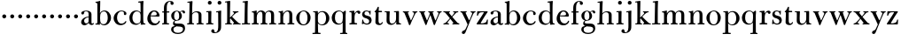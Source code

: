 SplineFontDB: 3.0
FontName: BulmerStM
FullName: Sorts Mill Bulmer
FamilyName: Sorts Mill Bulmer
Weight: Regular
Copyright: Created by trashman with FontForge 2.0 (http://fontforge.sf.net)
UComments: "2010-10-5: Created." 
Version: 001.000
ItalicAngle: 0
UnderlinePosition: -100
UnderlineWidth: 50
Ascent: 680
Descent: 320
LayerCount: 3
Layer: 0 0 "Back"  1
Layer: 1 0 "Fore"  0
Layer: 2 0 "backup"  0
NeedsXUIDChange: 1
XUID: [1021 658 797806517 5336769]
OS2Version: 0
OS2_WeightWidthSlopeOnly: 0
OS2_UseTypoMetrics: 1
CreationTime: 1286303174
ModificationTime: 1286418506
OS2TypoAscent: 0
OS2TypoAOffset: 1
OS2TypoDescent: 0
OS2TypoDOffset: 1
OS2TypoLinegap: 0
OS2WinAscent: 0
OS2WinAOffset: 1
OS2WinDescent: 0
OS2WinDOffset: 1
HheadAscent: 0
HheadAOffset: 1
HheadDescent: 0
HheadDOffset: 1
OS2Vendor: 'PfEd'
MarkAttachClasses: 1
DEI: 91125
Encoding: UnicodeBmp
UnicodeInterp: none
NameList: Adobe Glyph List
DisplaySize: -48
AntiAlias: 1
FitToEm: 1
WinInfo: 88 11 5
BeginPrivate: 9
BlueValues 9 [664 678]
OtherBlues 11 [-276 -248]
BlueScale 9 0.0353571
BlueShift 1 7
BlueFuzz 1 0
StdHW 4 [34]
StemSnapH 29 [19 26 30 34 42 46 55 79 108]
StdVW 4 [81]
StemSnapV 29 [44 58 65 75 81 85 92 96 108]
EndPrivate
BeginChars: 65536 63

StartChar: a
Encoding: 97 97 0
Width: 413
VWidth: 0
Flags: HW
HStem: -18 55<107.5 196.89 356.282 388.396> -17 42<298.866 386.582> 206 19<210.449 250> 366 21<139.541 220.436>
VStem: 40 85<53.5451 133.755 285.788 353.768> 250 82<53.8789 206 225 343.153>
LayerCount: 3
Fore
SplineSet
43 318 m 0xbc
 43 366 123 387 192 387 c 0
 266 387 332 350 332 290 c 2
 332 61 l 2
 332 45 332 25 356 25 c 0
 362 25 369 28 373 32 c 0
 378 37 380 42 385 42 c 0
 394 42 398 35 398 26 c 0
 398 0 364 -17 335 -17 c 0x7c
 265 -17 252 49 252 49 c 1
 252 49 233 29 208 11 c 0
 187 -4 162 -18 135 -18 c 0
 80 -18 40 21 40 70 c 0
 40 128 91 178 151 202 c 0
 186 216 218 221 250 225 c 1
 250 300 l 2
 250 347 219 366 178 366 c 0
 164 366 149 365 139 357 c 0
 125 346 120 331 120 309 c 0
 120 292 96 279 81 279 c 0
 58 279 43 295 43 318 c 0xbc
250 206 m 1
 250 206 125 191 125 110 c 0
 125 74 144 37 189 37 c 0xbc
 204 37 250 58 250 88 c 2
 250 206 l 1
EndSplineSet
EndChar

StartChar: b
Encoding: 98 98 1
Width: 492
VWidth: 0
Flags: W
HStem: -16 31<195.991 298.548> -4 29<14.0116 66.8303> 366 26<211.666 302.079> 621 30<17.0403 51> 650 20G<137 147>
VStem: 72 78<26.7188 553.09> 366 92<99.723 283.673>
LayerCount: 3
Fore
SplineSet
146 314 m 1x2e
 165 352 202 392 276 392 c 0
 368 392 458 305 458 190 c 0
 458 88 378 -16 261 -16 c 0
 169 -16 145 57 145 57 c 1
 145 15 l 2xae
 145 -4 144 -9 141 -9 c 0
 138 -9 99 -4 74 -4 c 2
 42 -4 l 2
 30 -4 14 -4 14 10 c 0
 14 21 18 23 33 25 c 2
 53 27 l 2
 70 29 72 56 72 79 c 2
 72 495 l 2
 72 519 72 547 71 587 c 0
 71 600 69 614 51 618 c 2
 36 621 l 2
 31 622 17 624 17 635 c 0
 17 646 23 650 36 651 c 0x76
 67 654 134 670 140 670 c 0
 154 670 154 663 154 654 c 0
 154 557 146 314 146 314 c 1x2e
366 188 m 0
 366 278 337 366 257 366 c 0
 227 366 202 353 183 333 c 0
 154 303 150 255 150 198 c 2
 150 187 l 2
 150 129 151 74 180 41 c 0
 192 27 219 15 245 15 c 0
 343 15 366 124 366 188 c 0
EndSplineSet
Layer: 2
SplineSet
146 314 m 5
 165 352 202 392 276 392 c 4
 368 392 458 305 458 190 c 4
 458 88 378 -16 261 -16 c 4
 174 -16 146 53 146 53 c 5
 146 15 l 6xbc
 146 -4 145 -10 142 -10 c 4
 139 -10 107 -4 82 -4 c 6
 42 -4 l 6
 30 -4 14 -4 14 10 c 4
 14 21 18 23 33 25 c 6
 53 27 l 6
 70 29 72 56 72 79 c 6
 72 495 l 6
 72 519 72 547 71 587 c 4
 71 600 69 614 51 618 c 6
 36 621 l 6
 31 622 17 624 17 635 c 4
 17 646 23 650 36 651 c 4
 67 654 134 670 140 670 c 4
 154 670 154 663 154 654 c 4
 154 557 146 314 146 314 c 5
366 188 m 4
 366 278 337 366 257 366 c 4
 227 366 202 353 183 333 c 4
 154 303 150 255 150 198 c 6
 150 187 l 6
 150 129 151 74 180 41 c 4
 192 27 219 15 245 15 c 4
 343 15 366 124 366 188 c 4
EndSplineSet
EndChar

StartChar: c
Encoding: 99 99 2
Width: 443
VWidth: 0
Flags: W
HStem: -21 46<186.752 320.911> 368 23<207.298 302.145>
VStem: 32 96<95.3365 262.635> 321 72<265.888 352.538>
LayerCount: 3
Fore
SplineSet
249 391 m 0
 308 391 393 368 393 304 c 0
 393 277 377 262 352 262 c 0
 338 262 321 275 321 291 c 0
 321 312 323 311 323 326 c 0
 323 335 312 368 256 368 c 0
 162 368 128 272 128 186 c 0
 128 115 168 25 248 25 c 0
 298 25 329 39 350 68 c 0
 357 77 361 96 376 96 c 0
 385 96 389 89 389 81 c 0
 389 66 381 51 370 38 c 0
 341 2 283 -21 227 -21 c 0
 114 -21 32 69 32 178 c 0
 32 289 141 391 249 391 c 0
EndSplineSet
EndChar

StartChar: d
Encoding: 100 100 3
Width: 500
VWidth: 0
Flags: W
HStem: -14 37<177.465 279.778> 4 28<429.592 479.993> 365 26<188.462 284.427> 630 32<275.082 337.617>
VStem: 26 86<90.8497 283.025> 342 75<58.9574 329.226 336 630.877> 342 75<36.3959 57 58.9574 186.715 189 329.226 336 595.493>
LayerCount: 3
Fore
SplineSet
480 18 m 0x7c
 480 9 479 4 470 4 c 0x7c
 416 4 372 -9 359 -9 c 0
 351 -9 346 -6 346 7 c 2
 346 57 l 1
 346 57 284 -14 217 -14 c 0xbc
 73 -14 26 85 26 190 c 0
 26 292 99 391 222 391 c 0
 301 391 342 336 342 336 c 1
 342 487 l 2
 342 523 340 565 339 597 c 0
 339 612 339 631 318 631 c 2
 294 630 l 2
 282 630 275 635 275 644 c 0
 275 651 277 662 288 662 c 0
 340 664 401 678 413 678 c 0
 426 678 424 670 424 660 c 0
 424 654 418 568 418 520 c 0
 418 458 417 560 417 226 c 2
 417 189 l 2
 417 140 419 107 422 72 c 0
 424 50 432 33 454 32 c 0
 471 31 480 33 480 18 c 0x7c
112 185 m 0
 112 107 153 23 236 23 c 0xbc
 280 23 318 44 331 78 c 0
 340 103 342 135 342 171 c 2
 342 262 l 2
 342 323 302 365 239 365 c 0
 151 365 112 273 112 185 c 0
EndSplineSet
EndChar

StartChar: e
Encoding: 101 101 4
Width: 431
VWidth: 0
Flags: HW
LayerCount: 3
Fore
SplineSet
33 171 m 0
 33 276 108 391 220 391 c 0
 247 391 272 389 294 378 c 0
 339 355 378 306 378 250 c 0
 378 234 360 229 343 229 c 0
 329 229 124 236 124 236 c 1
 124 218 l 2
 124 91 184 29 260 29 c 0
 304 29 338 59 350 92 c 0
 354 101 360 111 370 111 c 0
 378 111 385 104 385 92 c 0
 385 58 335 -23 221 -23 c 0
 105 -23 33 60 33 171 c 0
224 362 m 0
 148 362 130 260 130 260 c 1
 130 260 143 260 250 263 c 0
 276 264 298 265 298 303 c 0
 298 333 262 362 224 362 c 0
EndSplineSet
EndChar

StartChar: f
Encoding: 102 102 5
Width: 278
VWidth: 0
Flags: HW
HStem: -2 34<24.0141 73.1042 159.365 221.985> 340 34<28.0075 76 157 228.85> 643 21<207.218 263.041>
VStem: 76 81<32 340.641 373.453 573.726> 264 86<560.528 642.809>
LayerCount: 3
Fore
SplineSet
264 627 m 0
 264 641 256 643 241 643 c 0
 166 643 157 530 157 488 c 2
 157 384 l 2
 157 373 157 373 168 373 c 2
 215 374 l 2
 226 374 229 369 229 358 c 2
 229 354 l 2
 229 345 225 340 213 340 c 2
 168 341 l 2
 157 341 157 340 157 328 c 2
 157 166 l 2
 157 152 157 118 158 85 c 0
 159 56 156 32 173 32 c 2
 205 32 l 2
 217 32 222 30 222 16 c 0
 222 1 217 -2 208 -2 c 0
 182 -2 152 0 124 0 c 0
 95 0 55 -2 39 -2 c 0
 26 -2 24 6 24 16 c 0
 24 28 27 32 41 32 c 2
 61 32 l 2
 76 32 74 62 75 85 c 0
 76 108 76 138 76 166 c 2
 76 328 l 2
 76 341 75 341 62 341 c 2
 40 340 l 2
 29 340 28 344 28 352 c 2
 28 361 l 2
 28 368 29 374 40 374 c 2
 66 373 l 2
 76 373 76 373 76 384 c 2
 76 454 l 2
 76 517 85 578 133 622 c 0
 164 650 193 664 252 664 c 0
 297 664 350 653 350 597 c 0
 350 567 322 554 307 554 c 0
 282 554 262 568 262 598 c 0
 262 610 264 620 264 627 c 0
EndSplineSet
EndChar

StartChar: g
Encoding: 103 103 6
Width: 454
VWidth: 0
Flags: W
HStem: -276 34<141.226 304.094> -67 22<123.866 141.993> -58 86<167.036 340.45> -50 78<167 326.643> 108 19<152.433 216.195> 369 19<159.076 217.644 311.801 378>
VStem: 29 65<-204.706 -84.7684> 32 82<172.425 320.274> 81 44<16.5 87.2421> 256 77<168.606 312.895> 366 56<-190.844 -82.0657>
LayerCount: 3
Fore
SplineSet
186 388 m 0xcd60
 237 388 280 354 280 354 c 1
 280 354 318 394 360 394 c 0
 396 394 422 379 422 344 c 0
 422 328 415 310 395 310 c 0
 353 310 362 367 332 367 c 0
 311 367 290 343 290 343 c 1
 290 343 333 299 333 240 c 0
 333 171 281 108 182 108 c 0
 166 108 125 104 125 68 c 0xcce0
 125 33 162 28 194 28 c 2
 279 28 l 2
 372 28 422 -14 422 -106 c 0
 422 -243 295 -276 220 -276 c 0
 123 -276 29 -230 29 -139 c 0xae60
 29 -66 86 -49 120 -45 c 0
 132 -44 142 -43 142 -42 c 0
 142 -41 130 -38 120 -33 c 0
 98 -22 81 -1 81 34 c 0xcce0
 81 88 136 113 136 113 c 1
 136 113 32 134 32 250 c 0
 32 330 106 388 186 388 c 0xcd60
94 -139 m 0xce60
 94 -200 130 -242 224 -242 c 0
 310 -242 366 -197 366 -125 c 0
 366 -74 306 -58 248 -58 c 0xae60
 216 -58 167 -50 167 -50 c 1x9e60
 167 -50 172 -67 160 -67 c 0
 113 -67 94 -108 94 -139 c 0xce60
188 369 m 0
 136 369 114 300 114 242 c 0x8d60
 114 191 129 127 182 127 c 0
 240 127 256 183 256 234 c 0
 256 290 245 369 188 369 c 0
EndSplineSet
EndChar

StartChar: h
Encoding: 104 104 7
Width: 528
VWidth: 0
Flags: W
HStem: -2 34<29.0205 85.5807 172.828 226.968 295.043 351.104 436.688 496.965> 360 28<236.939 325.559> 630 25<36.0268 94.886>
VStem: 88 83<32 318.234 322 334.515> 98 85<410.426 629.99> 354 81<32 339.435>
LayerCount: 3
Fore
SplineSet
278 360 m 0xf4
 210 360 171 298 171 270 c 2
 171 69 l 2
 171 48 175 32 189 32 c 2
 204 32 l 2
 216 32 227 30 227 16 c 0
 227 1 217 -2 208 -2 c 0
 182 -2 160 0 132 0 c 0
 103 0 61 -2 45 -2 c 0
 32 -2 29 6 29 16 c 0
 29 28 35 32 49 32 c 2
 73 32 l 2
 88 32 87 62 88 85 c 0xf4
 92 240 98 500 98 587 c 2
 98 602 l 2
 98 616 97 630 84 630 c 0
 78 630 68 628 52 626 c 0
 40 625 36 632 36 641 c 0
 36 648 37 654 48 655 c 0
 96 660 157 673 168 673 c 0
 181 673 183 666 183 656 c 2xec
 183 656 175 580 171 322 c 1
 171 322 211 388 308 388 c 0
 384 388 436 351 436 289 c 2
 435 74 l 2
 435 46 438 32 452 32 c 2
 473 32 l 2
 485 32 497 30 497 16 c 0
 497 1 490 -2 481 -2 c 0
 455 -2 423 0 395 0 c 0
 366 0 334 -2 318 -2 c 0
 301 -2 295 3 295 16 c 0
 295 31 310 32 322 32 c 2
 339 32 l 2
 354 32 352 62 353 85 c 0
 354 108 354 138 354 166 c 2
 354 246 l 2
 354 312 346 360 278 360 c 0xf4
EndSplineSet
EndChar

StartChar: i
Encoding: 105 105 8
Width: 272
VWidth: 0
Flags: HW
LayerCount: 3
Fore
SplineSet
90 620 m 0
 90 650 114 674 144 674 c 0
 174 674 198 650 198 620 c 0
 198 590 174 566 144 566 c 0
 114 566 90 590 90 620 c 0
103 328 m 0
 103 340 102 352 91 352 c 0
 85 352 77 351 61 351 c 0
 49 351 45 357 45 366 c 0
 45 373 46 381 57 381 c 0
 115 381 165 388 176 388 c 0
 188 388 190 378 190 368 c 0
 190 361 186 187 186 85 c 0
 186 61 187 32 205 32 c 2
 226 32 l 2
 238 32 249 30 249 16 c 0
 249 1 239 -2 230 -2 c 0
 204 -2 175 0 147 0 c 0
 118 0 73 -2 57 -2 c 0
 44 -2 41 6 41 16 c 0
 41 28 47 32 61 32 c 2
 87 32 l 2
 102 32 101 62 102 85 c 0
 103 106 104 132 104 159 c 2
 104 250 l 2
 104 278 104 304 103 328 c 0
EndSplineSet
EndChar

StartChar: j
Encoding: 106 106 9
Width: 272
VWidth: 0
Flags: HW
HStem: -248 27<4.14029 67.3437> 343 26<48.014 104.751> 566 108<100.676 187.324>
VStem: -89 87<-213.664 -147.02> 90 108<576.676 663.324> 109 81<-163.681 342.99>
LayerCount: 3
Fore
SplineSet
188 -89 m 0xf4
 185 -190 108 -248 9 -248 c 0
 -56 -248 -89 -226 -89 -187 c 0
 -89 -165 -68 -137 -40 -137 c 0
 -16 -137 -4 -160 -2 -179 c 0
 -1 -189 -2 -207 5 -214 c 0
 11 -220 16 -221 29 -221 c 0
 109 -221 109 -104 109 -29 c 0
 109 90 107 203 107 313 c 0
 107 329 104 343 91 343 c 0
 85 343 76 341 62 339 c 0
 50 337 48 346 48 355 c 0
 48 362 49 368 60 369 c 0
 108 374 170 390 181 390 c 0
 194 390 192 381 192 371 c 2
 192 371 189 322 189 180 c 0
 189 139 190 91 190 34 c 0
 190 -12 189 -52 188 -89 c 0xf4
90 620 m 0xf8
 90 650 114 674 144 674 c 0
 174 674 198 650 198 620 c 0
 198 590 174 566 144 566 c 0
 114 566 90 590 90 620 c 0xf8
EndSplineSet
EndChar

StartChar: k
Encoding: 107 107 10
Width: 476
VWidth: 0
Flags: HW
LayerCount: 3
Fore
SplineSet
406 359 m 0
 406 350 398 347 389 347 c 0
 363 346 349 336 326 319 c 0
 293 294 260 259 240 238 c 0
 231 229 227 224 227 220 c 0
 227 216 232 212 240 203 c 0
 276 167 362 76 423 30 c 0
 426 28 432 28 435 28 c 0
 453 28 469 26 469 13 c 0
 469 -2 458 -2 449 -2 c 0
 423 -2 381 0 353 0 c 0
 324 0 280 -2 264 -2 c 0
 251 -2 248 6 248 16 c 0
 248 29 260 29 273 30 c 0
 279 30 280 33 280 37 c 0
 280 46 268 61 264 66 c 0
 243 94 217 121 184 163 c 0
 182 166 179 171 176 171 c 0
 169 171 166 163 166 146 c 2
 166 69 l 2
 166 48 171 30 185 30 c 2
 198 30 l 2
 210 30 220 30 220 16 c 0
 220 1 213 -2 204 -2 c 0
 178 -2 156 0 128 0 c 0
 99 0 57 -2 41 -2 c 0
 28 -2 27 6 27 16 c 0
 27 28 33 30 47 30 c 2
 69 30 l 2
 84 30 83 62 84 85 c 0
 86 147 86 225 86 302 c 0
 86 417 86 528 85 582 c 0
 85 600 85 629 68 629 c 0
 62 629 55 628 39 626 c 0
 27 625 23 631 23 640 c 0
 23 647 24 653 35 654 c 0
 83 659 145 672 156 672 c 0
 169 672 171 665 171 655 c 2
 170 594 l 2
 169 516 164 366 164 195 c 1
 193 222 280 304 280 322 c 0
 280 334 275 346 247 353 c 0
 238 355 239 374 248 374 c 2
 394 374 l 2
 402 374 406 367 406 359 c 0
EndSplineSet
EndChar

StartChar: l
Encoding: 108 108 11
Width: 278
VWidth: 0
Flags: HW
HStem: -2 33<25.0176 97.751 187.431 261.77> 630 28<44.0396 104.186> 653 20G<174.5 186.5>
VStem: 100 85<31.1719 335.345> 110 84<378.713 662.652>
LayerCount: 3
Fore
SplineSet
185 76 m 0xb0
 185 56 187 31 200 31 c 2
 240 32 l 2
 252 32 262 32 262 18 c 0
 262 3 253 -2 244 -2 c 0
 218 -2 170 0 142 0 c 0
 113 0 55 -2 39 -2 c 0
 26 -2 25 6 25 16 c 0
 25 28 31 31 45 31 c 2
 85 30 l 2
 100 30 100 62 100 85 c 0xb0
 103 229 107 464 110 588 c 0
 110 604 105 630 92 630 c 0
 86 630 78 628 62 627 c 0
 50 626 44 634 44 643 c 0
 44 650 47 657 58 658 c 0xc8
 120 663 169 673 180 673 c 0
 193 673 194 672 194 659 c 0xa8
 194 611 186 588 186 277 c 0
 186 206 186 135 185 76 c 0xb0
EndSplineSet
EndChar

StartChar: m
Encoding: 109 109 12
Width: 740
VWidth: 0
Flags: HW
LayerCount: 3
Fore
SplineSet
275 361 m 0
 208 361 171 287 171 203 c 0
 171 158 172 114 173 69 c 0
 173 39 178 32 206 32 c 0
 218 32 227 30 227 16 c 0
 227 1 217 -2 208 -2 c 0
 182 -2 160 0 132 0 c 0
 103 0 61 -2 45 -2 c 0
 32 -2 28 8 28 18 c 0
 28 30 34 34 48 34 c 2
 74 34 l 2
 88 34 88 62 88 85 c 2
 88 173 l 2
 88 238 88 292 87 311 c 0
 86 326 86 343 52 343 c 2
 42 343 l 2
 35 343 30 349 30 358 c 0
 30 365 35 373 46 374 c 0
 96 379 145 392 156 392 c 0
 169 392 169 385 169 375 c 2
 169 303 l 1
 169 303 202 392 299 392 c 0
 343 392 394 368 411 321 c 1
 425 350 467 392 541 392 c 0
 621 392 660 349 660 269 c 2
 659 64 l 2
 659 43 664 33 676 33 c 2
 695 33 l 2
 707 33 719 30 719 16 c 0
 719 1 712 -2 703 -2 c 0
 677 -2 643 0 615 0 c 0
 586 0 554 -2 538 -2 c 0
 521 -2 515 3 515 16 c 0
 515 31 530 32 542 32 c 2
 559 32 l 2
 574 32 573 62 574 85 c 0
 575 108 575 138 575 166 c 2
 575 246 l 2
 575 312 571 360 503 360 c 0
 473 360 434 333 424 301 c 0
 419 283 416 252 415 191 c 2
 414 74 l 2
 414 31 432 34 451 32 c 0
 463 31 475 30 475 16 c 0
 475 1 466 -2 457 -2 c 0
 431 -2 401 0 373 0 c 0
 344 0 314 -2 298 -2 c 0
 281 -2 277 3 277 16 c 0
 277 31 288 34 300 34 c 2
 315 34 l 2
 330 34 328 62 329 85 c 0
 331 119 331 157 331 195 c 2
 331 248 l 2
 331 304 326 361 275 361 c 0
EndSplineSet
EndChar

StartChar: n
Encoding: 110 110 13
Width: 506
VWidth: 0
Flags: HW
HStem: -2 36<28.0756 84.9324 168.473 223.993 285.008 336.386 425.282 483.794> 346 29<35.0147 82.1035> 363 28<241.158 318.158>
VStem: 87 79<34.0786 344.631> 340 84<34.0728 346.76>
LayerCount: 3
Fore
SplineSet
424 74 m 2xb8
 424 33 431 33 455 33 c 2
 468 33 l 2
 478 33 484 30 484 20 c 0
 484 2 476 -2 466 -2 c 0
 440 -2 410 0 382 0 c 0
 353 0 323 -2 307 -2 c 0
 290 -2 285 3 285 16 c 0
 285 31 296 34 308 34 c 2
 324 34 l 2
 339 34 337 62 338 85 c 0
 340 119 340 157 340 195 c 2
 340 248 l 2
 340 304 336 363 285 363 c 0xb8
 231 363 166 302 166 218 c 0
 166 173 166 114 167 69 c 0
 167 39 175 31 203 31 c 0
 215 31 224 30 224 16 c 0
 224 1 214 -2 205 -2 c 0
 179 -2 160 0 132 0 c 0
 103 0 61 -2 45 -2 c 0
 32 -2 28 8 28 18 c 0
 28 30 34 34 48 34 c 2
 72 34 l 2
 86 34 87 62 87 85 c 2
 87 173 l 2
 87 238 87 292 86 311 c 0
 85 326 86 346 52 346 c 2
 47 346 l 2
 40 346 35 352 35 361 c 0
 35 368 40 375 51 375 c 0xd8
 100 376 144 386 151 386 c 0
 164 386 161 379 161 369 c 2
 161 293 l 1
 161 293 200 391 304 391 c 0
 332 391 424 390 424 265 c 2
 424 74 l 2xb8
EndSplineSet
EndChar

StartChar: o
Encoding: 111 111 14
Width: 484
VWidth: 0
Flags: W
HStem: -16 27<191.26 289.963> 373 23<193.656 286.087>
VStem: 34 92<99.3062 275.639> 352 87<101.642 289.612>
LayerCount: 3
Fore
SplineSet
439 202 m 0
 439 89 363 -16 233 -16 c 0
 119 -16 34 80 34 194 c 0
 34 315 159 396 248 396 c 0
 351 396 439 310 439 202 c 0
243 373 m 0
 159 373 126 305 126 188 c 0
 126 89 158 11 241 11 c 0
 337 11 352 114 352 198 c 0
 352 278 325 373 243 373 c 0
EndSplineSet
EndChar

StartChar: p
Encoding: 112 112 15
Width: 524
VWidth: 0
Flags: HW
HStem: -278 34<16.0141 88.1042 179.271 246.985> -13 25<230.012 328.606> 359 27<34.0037 89.2839 223.072 340.606>
VStem: 93 78<-243.806 48 52.94 320.731 323 358.926> 401 93<95.8112 281.911>
LayerCount: 3
Fore
SplineSet
69 359 m 2
 51 359 l 2
 35 359 34 364 34 373 c 0
 34 381 39 386 54 386 c 2
 62 386 l 2
 94 386 152 392 156 392 c 0
 168 392 170 386 170 370 c 2
 170 323 l 1
 201 364 234 391 300 391 c 0
 401 391 494 311 494 188 c 0
 494 85 417 -13 294 -13 c 0
 202 -13 171 48 171 48 c 1
 174 -48 173 -105 176 -191 c 0
 177 -220 178 -244 195 -244 c 2
 230 -244 l 2
 242 -244 247 -246 247 -260 c 0
 247 -275 242 -278 233 -278 c 0
 207 -278 169 -276 141 -276 c 0
 112 -276 47 -278 31 -278 c 0
 18 -278 16 -270 16 -260 c 0
 16 -248 19 -244 33 -244 c 2
 76 -244 l 2
 91 -244 89 -214 90 -191 c 0
 91 -168 93 32 93 60 c 2
 92 327 l 2
 92 353 82 359 69 359 c 2
401 188 m 0
 401 285 360 365 283 365 c 0
 240 365 218 347 198 327 c 0
 172 301 171 265 171 236 c 2
 171 127 l 2
 171 31 241 12 277 12 c 0
 371 12 401 97 401 188 c 0
EndSplineSet
EndChar

StartChar: q
Encoding: 113 113 16
Width: 500
VWidth: 0
Flags: HW
HStem: -273 32<271.002 342.948 431.507 476.996> -13 30<192.889 293.381> 371 23<197.556 298.179>
VStem: 36 91<85.2984 276.519> 346 83<-240.771 48 50.0378 339.375>
LayerCount: 3
Fore
SplineSet
429 -188 m 0
 429 -229 430 -242 462 -243 c 0
 474 -243 477 -244 477 -257 c 0
 477 -272 472 -273 463 -273 c 0
 452 -273 412 -271 388 -271 c 0
 359 -271 302 -273 286 -273 c 0
 273 -273 271 -267 271 -257 c 0
 271 -245 274 -241 288 -241 c 2
 331 -241 l 2
 346 -241 344 -211 345 -188 c 0
 346 -170 346 -119 346 -69 c 2
 346 48 l 1
 323 9 276 -13 222 -13 c 0
 100 -13 36 79 36 179 c 0
 36 289 112 394 238 394 c 0
 319 394 351 344 351 344 c 9
 378 362 404 391 421 391 c 0
 434 391 434 371 434 357 c 0
 434 347 426 247 426 226 c 0
 426 199 427 172 427 145 c 0
 427 31 428 -81 429 -188 c 0
127 186 m 0
 127 115 148 17 251 17 c 0
 274 17 291 23 305 32 c 0
 342 55 349 113 349 169 c 2
 349 262 l 2
 349 323 318 371 250 371 c 0
 162 371 127 300 127 186 c 0
EndSplineSet
EndChar

StartChar: r
Encoding: 114 114 17
Width: 358
VWidth: 0
Flags: HW
HStem: -2 38<33.0176 92.1421 181.914 253.971> 350 32<34.0118 90.8489> 352 45<228.172 292.584>
VStem: 96 84<36.1621 349.968>
LayerCount: 3
Fore
SplineSet
94 327 m 0xb0
 93 339 85 350 73 350 c 2
 50 350 l 2
 38 350 34 356 34 365 c 0
 34 372 35 382 46 382 c 0xd0
 101 384 153 394 164 394 c 0
 176 394 176 384 176 374 c 2
 176 309 l 1
 194 346 233 397 285 397 c 0
 315 397 345 379 345 347 c 0
 345 324 328 303 305 303 c 0
 272 303 270 352 247 352 c 0
 228 352 202 323 189 287 c 0
 182 267 180 247 180 225 c 2
 180 84 l 2
 180 60 181 36 199 36 c 2
 232 36 l 2
 244 36 254 30 254 16 c 0
 254 1 244 -2 235 -2 c 0
 209 -2 168 0 140 0 c 0
 111 0 67 -2 51 -2 c 0
 38 -2 33 6 33 16 c 0
 33 28 39 35 53 35 c 2
 80 35 l 2
 95 35 92 61 93 84 c 0
 94 105 96 131 96 158 c 2
 96 249 l 2
 96 277 96 303 94 327 c 0xb0
EndSplineSet
EndChar

StartChar: s
Encoding: 115 115 18
Width: 340
VWidth: 0
Flags: HW
LayerCount: 3
Fore
SplineSet
166 393 m 0
 201 393 228 376 244 376 c 0
 250 376 255 378 260 380 c 2
 270 385 l 2
 273 387 276 388 278 388 c 0
 285 388 286 378 286 369 c 0
 286 350 279 313 279 277 c 0
 279 264 265 263 262 275 c 0
 248 332 223 369 170 369 c 0
 130 369 110 338 110 305 c 0
 110 256 151 253 195 240 c 0
 233 229 262 225 287 192 c 0
 305 168 312 123 312 108 c 0
 312 28 250 -15 172 -15 c 0
 133 -15 99 12 92 12 c 0
 87 12 84 12 74 7 c 2
 65 2 l 2
 60 -1 56 -2 52 -2 c 0
 44 -2 38 4 38 15 c 0
 38 36 47 80 48 117 c 0
 48 128 53 133 59 133 c 0
 64 133 70 129 72 120 c 0
 90 24 142 15 180 15 c 0
 216 15 243 42 243 86 c 0
 243 123 207 150 172 162 c 0
 115 182 91 180 59 228 c 0
 49 243 44 259 44 284 c 0
 44 348 99 393 166 393 c 0
EndSplineSet
EndChar

StartChar: t
Encoding: 116 116 19
Width: 298
VWidth: 0
Flags: HW
HStem: -13 44<169.263 242.753> 346 39<161.057 255>
VStem: 68 89<40.7706 315.125> 78 80<84.2275 345.965>
LayerCount: 3
Fore
SplineSet
68 62 m 0xe0
 68 137 78 258 78 329 c 0
 78 339 74 346 64 346 c 2
 58 346 l 2
 48 346 43 350 43 356 c 0
 43 361 47 367 52 372 c 0
 109 426 113 452 127 483 c 0
 132 494 136 503 150 503 c 0
 158 503 166 498 166 486 c 0
 166 460 162 423 161 401 c 0
 161 384 159 384 176 384 c 2
 231 385 l 2
 248 385 255 380 255 372 c 2
 255 362 l 2
 255 345 246 346 235 346 c 2
 167 347 l 2
 159 347 159 345 158 330 c 0xd0
 157 302 157 234 157 178 c 2
 157 132 l 2
 157 76 162 31 206 31 c 0
 252 31 241 74 260 74 c 0
 267 74 275 69 275 59 c 0
 275 52 269 31 257 19 c 0
 239 1 208 -13 178 -13 c 0
 90 -13 68 43 68 62 c 0xe0
EndSplineSet
EndChar

StartChar: u
Encoding: 117 117 20
Width: 518
VWidth: 0
Flags: HW
HStem: -16 38<191.878 281.001> 1 31<438.58 494.992> 349 29<29.0032 83.1922 291.149 350.459>
VStem: 86 80<45.635 348.993> 357 75<35.3594 81 89.6277 351.965>
LayerCount: 3
Fore
SplineSet
86 250 m 0xb8
 86 278 85 304 84 328 c 0
 84 340 77 349 70 349 c 0
 65 349 49 348 45 348 c 0
 33 348 29 354 29 363 c 0
 29 370 30 378 41 378 c 0
 62 377 82 377 103 377 c 0
 120 377 139 377 157 378 c 0
 169 378 173 374 173 364 c 0
 173 357 166 262 166 160 c 0
 166 65 182 22 243 22 c 0xb8
 306 22 350 89 351 156 c 0
 352 188 352 222 352 255 c 0
 352 280 352 305 351 328 c 0
 351 340 346 352 334 352 c 0
 328 352 323 351 307 351 c 0
 295 351 291 357 291 366 c 0
 291 373 292 378 303 378 c 0
 361 378 409 383 420 383 c 0
 432 383 433 373 433 363 c 0
 433 356 432 187 432 85 c 0
 432 44 442 34 472 32 c 0
 484 31 495 30 495 16 c 0
 495 1 485 1 476 1 c 0x78
 400 0 380 -4 372 -4 c 0
 358 -4 357 0 357 10 c 2
 357 81 l 1
 346 56 296 -16 212 -16 c 0
 178 -16 149 -7 128 9 c 0
 99 30 83 56 83 106 c 0
 83 152 86 203 86 250 c 0xb8
EndSplineSet
EndChar

StartChar: v
Encoding: 118 118 21
Width: 452
VWidth: 0
Flags: HW
HStem: 358 26<15.0354 39 286.074 326.144 393.449 431.996>
VStem: 334 98<318.5 374>
DStem2: 259 143 289 147 0.40586 0.913935<-24.3877 194.561>
LayerCount: 3
Fore
SplineSet
94 382 m 0
 117 382 141 383 178 384 c 0
 191 384 192 375 192 369 c 0
 192 354 159 362 159 348 c 0
 159 332 212 203 234 148 c 0
 241 131 244 123 247 123 c 0
 250 123 252 129 259 143 c 0
 275 175 303 237 326 293 c 0
 331 304 334 314 334 323 c 0
 334 341 323 354 300 359 c 0
 292 361 286 366 286 372 c 0
 286 377 290 383 299 383 c 0
 321 383 339 382 359 382 c 0
 379 382 394 383 411 383 c 0
 426 383 432 377 432 371 c 0
 432 367 431 362 424 360 c 0
 390 349 377 333 363 304 c 2
 289 147 l 2
 277 122 245 46 227 0 c 0
 224 -8 216 -14 208 -14 c 0
 201 -14 194 -9 191 0 c 2
 147 125 l 2
 122 194 97 257 66 328 c 0
 59 342 50 351 39 354 c 2
 25 358 l 2
 18 360 15 365 15 372 c 0
 15 378 17 384 23 384 c 0
 56 384 77 382 94 382 c 0
EndSplineSet
EndChar

StartChar: w
Encoding: 119 119 22
Width: 694
VWidth: 0
Flags: HW
HStem: 354 28<28.3484 66.2529 279.187 301 531.074 570.889 625.082 666.996>
VStem: 327 82<271.894 354.5> 574 93<318.5 371>
DStem2: 261 141 286 136 0.359227 0.93325<-22.9214 149.83> 500 138 519 114 0.380439 0.924806<-23.0041 198.85>
LayerCount: 3
Fore
SplineSet
100 380 m 0
 123 380 151 381 188 382 c 0
 201 382 202 375 202 369 c 0
 202 350 164 362 164 337 c 0
 164 321 214 201 236 146 c 0
 243 129 246 121 249 121 c 0
 252 121 254 127 261 141 c 0
 269 158 298 228 315 272 c 0
 321 289 327 302 327 314 c 0
 327 318 326 323 324 327 c 2
 315 346 l 2
 313 351 308 354 301 356 c 2
 291 358 l 2
 284 359 279 363 279 370 c 0
 279 379 286 381 303 381 c 0
 319 381 346 380 352 380 c 0
 373 380 395 381 428 382 c 0
 441 382 442 375 442 369 c 0
 442 354 409 362 409 348 c 0
 409 332 453 198 475 143 c 0
 482 126 485 118 488 118 c 0
 491 118 493 124 500 138 c 0
 516 170 543 237 566 293 c 0
 571 304 574 314 574 323 c 0
 574 341 568 351 545 356 c 0
 537 358 531 363 531 369 c 0
 531 374 535 381 544 381 c 0
 566 381 577 380 597 380 c 0
 617 380 629 381 646 381 c 0
 661 381 667 374 667 368 c 0
 667 364 666 359 659 357 c 0
 625 346 613 334 600 303 c 2
 519 114 l 1
 477 4 l 2
 472 -10 464 -16 457 -16 c 0
 449 -16 440 -8 436 6 c 2
 397 125 l 2
 384 164 369 211 353 252 c 0
 348 264 346 270 344 270 c 0
 342 270 339 264 334 252 c 2
 286 136 l 2
 276 111 254 46 237 0 c 0
 233 -10 228 -15 221 -15 c 0
 214 -15 206 -9 202 0 c 0
 154 113 119 210 72 328 c 0
 66 343 60 351 50 354 c 0
 38 358 28 358 28 372 c 0
 28 378 38 382 44 382 c 0
 77 382 83 380 100 380 c 0
EndSplineSet
EndChar

StartChar: x
Encoding: 120 120 23
Width: 484
VWidth: 0
Flags: HW
HStem: -2 33<10.3587 74.6376 263.078 294.999 418.106 462.992> 354 27<10.0088 62.0553 170.003 199.996 283.297 320.837 377.441 434.953>
DStem2: 183 318 72 329 0.642871 -0.765974<-26.486 104.597 137.096 286.908> 107 79 136 66 0.656399 0.754414<-11.554 9.2282 210.995 334.436>
LayerCount: 3
Fore
SplineSet
195 177 m 1
 195 177 137 254 72 329 c 0
 62 341 53 354 33 354 c 2
 20 354 l 2
 13 354 10 361 10 368 c 0
 10 374 12 381 18 381 c 0
 51 381 77 380 94 380 c 0
 117 380 149 380 186 381 c 0
 199 381 200 373 200 367 c 0
 200 358 194 358 189 357 c 0
 174 354 170 349 170 342 c 0
 170 335 176 327 183 318 c 2
 248 236 l 1
 248 236 321 320 321 337 c 0
 321 355 312 357 297 357 c 0
 288 357 283 364 283 370 c 0
 283 375 287 381 296 381 c 0
 318 381 339 380 359 380 c 0
 379 380 397 381 414 381 c 0
 429 381 435 375 435 369 c 0
 435 360 431 354 424 353 c 0
 385 348 384 350 357 320 c 2
 263 218 l 1
 263 218 373 85 418 38 c 0
 420 35 439 31 442 31 c 0
 462 29 463 26 463 13 c 0
 463 -2 452 -2 443 -2 c 0
 417 -2 391 0 363 0 c 0
 334 0 297 -2 281 -2 c 0
 268 -2 263 6 263 16 c 0
 263 29 275 29 288 30 c 0
 294 30 295 33 295 37 c 0
 295 46 283 61 279 66 c 2
 208 160 l 25
 136 66 l 2
 130 58 127 52 127 46 c 0
 127 15 175 38 175 14 c 0
 175 -1 161 -2 152 -2 c 0
 126 -2 111 0 83 0 c 0
 54 0 45 -2 29 -2 c 0
 16 -2 10 1 10 11 c 0
 10 23 20 26 30 28 c 0
 62 34 77 46 107 79 c 2
 195 177 l 1
EndSplineSet
EndChar

StartChar: y
Encoding: 121 121 24
Width: 452
VWidth: 0
Flags: HW
HStem: -277 106<77.9826 143.859> 357 27<15.0088 42 163.005 197.896 301.026 342.131 407.179 446.979>
VStem: 349 98<318.5 373>
DStem2: 169 325 68 328 0.420461 -0.907311<-19.5896 227.221> 220 0 182 -177 0.379511 0.925187<-181.458 0 127.235 347.401>
LayerCount: 3
Fore
SplineSet
220 0 m 1
 165 125 l 2
 136 193 103 257 68 328 c 0
 61 342 53 350 42 353 c 2
 25 357 l 2
 18 359 15 364 15 371 c 0
 15 377 17 384 23 384 c 0
 56 384 77 382 94 382 c 0
 117 382 147 383 184 384 c 0
 197 384 198 374 198 368 c 0
 198 363 194 361 188 359 c 0
 170 354 163 352 163 344 c 0
 163 340 165 334 169 325 c 0
 186 283 227 196 247 151 c 0
 256 131 263 119 265 119 c 0
 268 119 272 128 280 144 c 0
 296 176 318 237 341 293 c 0
 346 304 349 314 349 323 c 0
 349 341 338 353 315 358 c 0
 307 360 301 365 301 371 c 0
 301 376 305 383 314 383 c 0
 336 383 354 382 374 382 c 0
 394 382 409 383 426 383 c 0
 441 383 447 376 447 370 c 0
 447 366 446 361 439 359 c 0
 405 348 391 333 378 304 c 2
 309 147 l 2
 298 122 268 40 250 -6 c 0
 248 -10 221 -77 193 -147 c 0
 189 -157 186 -167 182 -177 c 0
 168 -213 150 -277 104 -277 c 0
 80 -277 58 -260 58 -238 c 0
 58 -192 96 -180 122 -171 c 0
 141 -164 155 -147 164 -128 c 0
 190 -76 220 0 220 0 c 1
EndSplineSet
EndChar

StartChar: z
Encoding: 122 122 25
Width: 374
VWidth: 0
Flags: WO
HStem: -2 31<144.806 257.377> 353 26<113.909 227.996>
VStem: 35 28<248.071 293.14> 315 29<84.6108 140.977>
DStem2: 31 30 146 53 0.529906 0.848057<60.799 371.993>
LayerCount: 3
Fore
SplineSet
337 17 m 0
 337 7 332 -2 310 -2 c 0
 302 -2 262 0 158 0 c 0
 113 0 54 -2 43 -2 c 0
 30 -2 26 5 26 13 c 0
 26 19 28 26 31 30 c 0
 78 100 144 203 186 272 c 0
 203 300 228 337 228 346 c 0
 228 353 223 353 209 353 c 2
 202 353 l 2
 192 353 131 353 106 336 c 0
 78 317 76 281 63 258 c 0
 60 253 55 248 48 248 c 0
 35 248 34 259 35 271 c 0
 37 291 39 301 40 356 c 0
 40 372 43 380 58 380 c 0
 64 380 163 379 208 379 c 0
 262 379 312 381 322 381 c 0
 330 381 336 376 336 368 c 0
 336 360 333 352 330 348 c 0
 293 301 213 170 146 53 c 0
 143 47 133 29 148 29 c 0
 199 29 229 31 262 46 c 0
 298 62 308 96 315 125 c 0
 317 133 318 141 329 141 c 0
 336 141 344 136 344 129 c 0
 344 112 340 97 339 84 c 0
 337 63 338 43 337 17 c 0
EndSplineSet
EndChar

StartChar: A
Encoding: 65 65 26
Width: 413
VWidth: 0
Flags: HW
LayerCount: 3
Fore
Refer: 0 97 N 1 0 0 1 0 0 2
EndChar

StartChar: B
Encoding: 66 66 27
Width: 492
VWidth: 0
Flags: HW
LayerCount: 3
Fore
Refer: 1 98 N 1 0 0 1 0 0 2
EndChar

StartChar: C
Encoding: 67 67 28
Width: 443
VWidth: 0
Flags: HW
LayerCount: 3
Fore
Refer: 2 99 N 1 0 0 1 0 0 2
EndChar

StartChar: D
Encoding: 68 68 29
Width: 500
VWidth: 0
Flags: HW
LayerCount: 3
Fore
Refer: 3 100 N 1 0 0 1 0 0 2
EndChar

StartChar: E
Encoding: 69 69 30
Width: 431
VWidth: 0
Flags: HW
LayerCount: 3
Fore
Refer: 4 101 N 1 0 0 1 0 0 2
EndChar

StartChar: F
Encoding: 70 70 31
Width: 248
VWidth: 0
Flags: HW
LayerCount: 3
Fore
Refer: 5 102 N 1 0 0 1 0 0 2
EndChar

StartChar: G
Encoding: 71 71 32
Width: 446
VWidth: 0
Flags: HW
LayerCount: 3
Fore
Refer: 6 103 N 1 0 0 1 0 0 2
EndChar

StartChar: H
Encoding: 72 72 33
Width: 528
VWidth: 0
Flags: HW
LayerCount: 3
Fore
Refer: 7 104 N 1 0 0 1 0 0 2
EndChar

StartChar: I
Encoding: 73 73 34
Width: 272
VWidth: 0
Flags: HW
LayerCount: 3
Fore
Refer: 8 105 N 1 0 0 1 0 0 2
EndChar

StartChar: J
Encoding: 74 74 35
Width: 272
VWidth: 0
Flags: HW
LayerCount: 3
Fore
Refer: 9 106 N 1 0 0 1 0 0 2
EndChar

StartChar: K
Encoding: 75 75 36
Width: 476
VWidth: 0
Flags: HW
LayerCount: 3
Fore
Refer: 10 107 N 1 0 0 1 0 0 2
EndChar

StartChar: L
Encoding: 76 76 37
Width: 278
VWidth: 0
Flags: HW
LayerCount: 3
Fore
Refer: 11 108 N 1 0 0 1 0 0 2
EndChar

StartChar: M
Encoding: 77 77 38
Width: 740
VWidth: 0
Flags: HW
LayerCount: 3
Fore
Refer: 12 109 N 1 0 0 1 0 0 2
EndChar

StartChar: N
Encoding: 78 78 39
Width: 506
VWidth: 0
Flags: HW
LayerCount: 3
Fore
Refer: 13 110 N 1 0 0 1 0 0 2
EndChar

StartChar: O
Encoding: 79 79 40
Width: 478
VWidth: 0
Flags: HW
LayerCount: 3
Fore
Refer: 14 111 N 1 0 0 1 0 0 2
EndChar

StartChar: P
Encoding: 80 80 41
Width: 524
VWidth: 0
Flags: HW
LayerCount: 3
Fore
Refer: 15 112 N 1 0 0 1 0 0 2
EndChar

StartChar: Q
Encoding: 81 81 42
Width: 500
VWidth: 0
Flags: HW
LayerCount: 3
Fore
Refer: 16 113 N 1 0 0 1 0 0 2
EndChar

StartChar: R
Encoding: 82 82 43
Width: 358
VWidth: 0
Flags: HW
LayerCount: 3
Fore
Refer: 17 114 N 1 0 0 1 0 0 2
EndChar

StartChar: S
Encoding: 83 83 44
Width: 340
VWidth: 0
Flags: HW
LayerCount: 3
Fore
Refer: 18 115 N 1 0 0 1 0 0 2
EndChar

StartChar: T
Encoding: 84 84 45
Width: 298
VWidth: 0
Flags: HW
LayerCount: 3
Fore
Refer: 19 116 N 1 0 0 1 0 0 2
EndChar

StartChar: U
Encoding: 85 85 46
Width: 518
VWidth: 0
Flags: HW
LayerCount: 3
Fore
Refer: 20 117 N 1 0 0 1 0 0 2
EndChar

StartChar: V
Encoding: 86 86 47
Width: 452
VWidth: 0
Flags: HW
LayerCount: 3
Fore
Refer: 21 118 N 1 0 0 1 0 0 2
EndChar

StartChar: W
Encoding: 87 87 48
Width: 694
VWidth: 0
Flags: HW
LayerCount: 3
Fore
Refer: 22 119 N 1 0 0 1 0 0 2
EndChar

StartChar: X
Encoding: 88 88 49
Width: 484
VWidth: 0
Flags: HW
LayerCount: 3
Fore
Refer: 23 120 N 1 0 0 1 0 0 2
EndChar

StartChar: Y
Encoding: 89 89 50
Width: 452
VWidth: 0
Flags: HW
LayerCount: 3
Fore
Refer: 24 121 N 1 0 0 1 0 0 2
EndChar

StartChar: Z
Encoding: 90 90 51
Width: 374
VWidth: 0
Flags: HW
LayerCount: 3
Fore
Refer: 25 122 N 1 0 0 1 0 0 2
EndChar

StartChar: zero
Encoding: 48 48 52
Width: 236
VWidth: 0
Flags: HW
LayerCount: 3
Fore
SplineSet
64 230 m 0
 64 261 89 286 120 286 c 0
 151 286 176 261 176 230 c 0
 176 199 151 174 120 174 c 0
 89 174 64 199 64 230 c 0
EndSplineSet
EndChar

StartChar: one
Encoding: 49 49 53
Width: 236
VWidth: 0
Flags: HW
LayerCount: 3
Fore
SplineSet
64 230 m 0
 64 261 89 286 120 286 c 0
 151 286 176 261 176 230 c 0
 176 199 151 174 120 174 c 0
 89 174 64 199 64 230 c 0
EndSplineSet
EndChar

StartChar: two
Encoding: 50 50 54
Width: 236
VWidth: 0
Flags: HW
LayerCount: 3
Fore
SplineSet
64 230 m 0
 64 261 89 286 120 286 c 0
 151 286 176 261 176 230 c 0
 176 199 151 174 120 174 c 0
 89 174 64 199 64 230 c 0
EndSplineSet
EndChar

StartChar: three
Encoding: 51 51 55
Width: 236
VWidth: 0
Flags: HW
LayerCount: 3
Fore
SplineSet
64 230 m 0
 64 261 89 286 120 286 c 0
 151 286 176 261 176 230 c 0
 176 199 151 174 120 174 c 0
 89 174 64 199 64 230 c 0
EndSplineSet
EndChar

StartChar: four
Encoding: 52 52 56
Width: 236
VWidth: 0
Flags: HW
LayerCount: 3
Fore
SplineSet
64 230 m 0
 64 261 89 286 120 286 c 0
 151 286 176 261 176 230 c 0
 176 199 151 174 120 174 c 0
 89 174 64 199 64 230 c 0
EndSplineSet
EndChar

StartChar: five
Encoding: 53 53 57
Width: 236
VWidth: 0
Flags: HW
LayerCount: 3
Fore
SplineSet
64 230 m 0
 64 261 89 286 120 286 c 0
 151 286 176 261 176 230 c 0
 176 199 151 174 120 174 c 0
 89 174 64 199 64 230 c 0
EndSplineSet
EndChar

StartChar: six
Encoding: 54 54 58
Width: 236
VWidth: 0
Flags: HW
LayerCount: 3
Fore
SplineSet
64 230 m 0
 64 261 89 286 120 286 c 0
 151 286 176 261 176 230 c 0
 176 199 151 174 120 174 c 0
 89 174 64 199 64 230 c 0
EndSplineSet
EndChar

StartChar: seven
Encoding: 55 55 59
Width: 236
VWidth: 0
Flags: HW
LayerCount: 3
Fore
SplineSet
64 230 m 0
 64 261 89 286 120 286 c 0
 151 286 176 261 176 230 c 0
 176 199 151 174 120 174 c 0
 89 174 64 199 64 230 c 0
EndSplineSet
EndChar

StartChar: eight
Encoding: 56 56 60
Width: 236
VWidth: 0
Flags: HW
LayerCount: 3
Fore
SplineSet
64 230 m 0
 64 261 89 286 120 286 c 0
 151 286 176 261 176 230 c 0
 176 199 151 174 120 174 c 0
 89 174 64 199 64 230 c 0
EndSplineSet
EndChar

StartChar: nine
Encoding: 57 57 61
Width: 236
VWidth: 0
Flags: HW
LayerCount: 3
Fore
SplineSet
64 230 m 0
 64 261 89 286 120 286 c 0
 151 286 176 261 176 230 c 0
 176 199 151 174 120 174 c 0
 89 174 64 199 64 230 c 0
EndSplineSet
EndChar

StartChar: space
Encoding: 32 32 62
Width: 250
VWidth: 0
Flags: HW
LayerCount: 3
EndChar
EndChars
EndSplineFont
